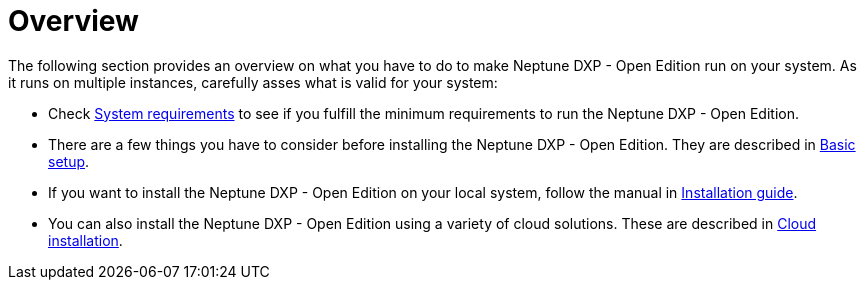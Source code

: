 = Overview

The following section provides an overview on what you have to do to make Neptune DXP - Open Edition run on your system.
As it runs on multiple instances, carefully asses what is valid for your system:

* Check xref:0.1@neptune-dxp-open-edition:installation-guide:system-requirements.adoc[System requirements] to see if you fulfill the minimum requirements to run the Neptune DXP - Open Edition.
* There are a few things you have to consider before installing the Neptune DXP - Open Edition.
They are described in xref:0.1@neptune-dxp-open-edition:installation-guide:basic-setup.adoc[Basic setup].
* If you want to install the Neptune DXP - Open Edition on your local system, follow the manual in xref:0.1@neptune-dxp-open-edition:installation-guide:installation-guide.adoc[Installation guide].
* You can also install the Neptune DXP - Open Edition using a variety of cloud solutions. These are described in xref:0.1@neptune-dxp-open-edition:installation-guide:installation-cloud.adoc[Cloud installation].